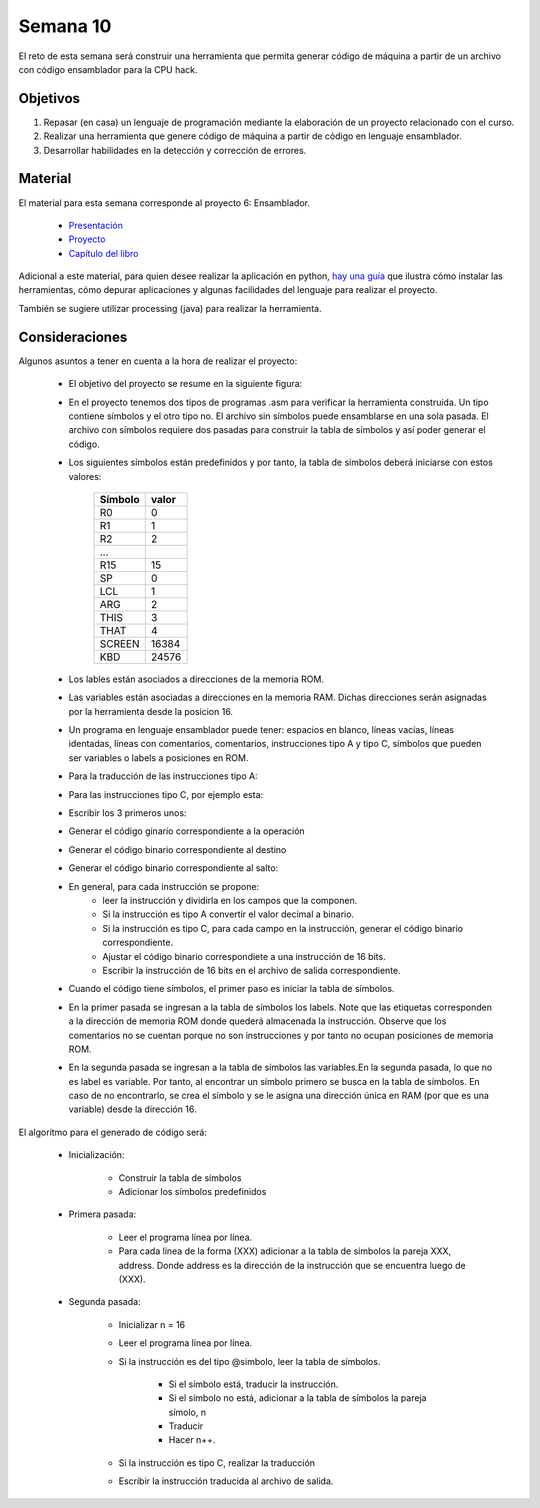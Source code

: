 Semana 10
===========
El reto de esta semana será construir una herramienta que permita generar código de máquina a partir de un 
archivo con código ensamblador para la CPU hack.  

Objetivos
----------
1. Repasar (en casa) un lenguaje de programación mediante la elaboración de un proyecto relacionado con el curso.
2. Realizar una herramienta que genere código de máquina a partir de código en lenguaje ensamblador.
3. Desarrollar habilidades en la detección y corrección de errores.

Material
---------
El material para esta semana corresponde al proyecto 6: Ensamblador.
    
    * `Presentación <https://docs.wixstatic.com/ugd/44046b_399d71e72e3b4cc39fc1e336196077b7.pdf>`__
    * `Proyecto <https://www.nand2tetris.org/project06>`__
    * `Capítulo del libro <https://docs.wixstatic.com/ugd/44046b_89a8e226476741a3b7c5204575b8a0b2.pdf>`__

Adicional a este material, para quien desee realizar la aplicación en python, 
`hay una guía <https://drive.google.com/open?id=1MGmSod2WP0FzB2xOowGVeGhiaMjNPnmYatrmWfMC_X4>`__ que ilustra cómo instalar 
las herramientas, cómo depurar aplicaciones y algunas facilidades del lenguaje para realizar el proyecto.

También se sugiere utilizar processing (java) para realizar la herramienta.

Consideraciones
-----------------
Algunos asuntos a tener en cuenta a la hora de realizar el proyecto:

    * El objetivo del proyecto se resume en la siguiente figura:

    .. image:: ../_static/proyecto6.jpeg
       :scale: 60 %

    * En el proyecto tenemos dos tipos de programas .asm para verificar la herramienta construida. Un tipo contiene símbolos y 
      el otro tipo no. El archivo sin símbolos puede ensamblarse en una sola pasada. El archivo con 
      símbolos requiere dos pasadas para construir la tabla de símbolos y así poder generar el código.
    * Los siguientes símbolos están predefinidos y por tanto, la tabla de símbolos deberá iniciarse con estos valores:

        ======== =======
        Símbolo  valor
        ======== =======
        R0       0
        R1       1
        R2       2
        ...
        R15      15
        SP       0
        LCL      1
        ARG      2
        THIS     3
        THAT     4
        SCREEN   16384
        KBD      24576
        ======== =======
    * Los lables están asociados a direcciones de la memoria ROM.
    * Las variables están asociadas a direcciones en la memoria RAM. Dichas direcciones serán asignadas por la herramienta 
      desde la posicion 16.
    * Un programa en lenguaje ensamblador puede tener: espacios en blanco, líneas vacías, líneas identadas, líneas con
      comentarios, comentarios, instrucciones tipo A y tipo C, símbolos que pueden ser variables o labels a posiciones en ROM.
    * Para la traducción de las instrucciones tipo A:

    .. image:: ../_static/tipoA.jpeg
       :scale: 60 %

    * Para las instrucciones tipo C, por ejemplo esta:

    .. image:: ../_static/tipoC.jpeg
       :scale: 60 %
    
    * Escribir los 3 primeros unos:

    .. image:: ../_static/tipoC1.jpeg
       :scale: 60 %
    
    * Generar el código ginario correspondiente a la operación

    .. image:: ../_static/tipoC2.jpeg
       :scale: 60 %
    
    * Generar el código binario correspondiente al destino
    
    .. image:: ../_static/tipoC3.jpeg
       :scale: 60 %
    
    * Generar el código binario correspondiente al salto:
    
    .. image:: ../_static/tipoC4.jpeg  
       :scale: 60 %  
         
    * En general, para cada instrucción se propone: 
        * leer la instrucción y dividirla en los campos que la componen.
        * Si la instrucción es tipo A convertir el valor decimal a binario.
        * Si la instrucción es tipo C, para cada campo en la instrucción, generar el código binario correspondiente.
        * Ajustar el código binario correspondiete a una instrucción de 16 bits.
        * Escribir la instrucción de 16 bits en el archivo de salida correspondiente.
    
    * Cuando el código tiene símbolos, el primer paso es iniciar la tabla de símbolos.

    .. image:: ../_static/simbols.jpeg  
       :scale: 70 %  

    * En la primer pasada se ingresan a la tabla de símbolos los labels. Note que las etiquetas corresponden a la dirección 
      de memoria ROM donde quederá almacenada la instrucción. Observe que los comentarios no se cuentan porque no son 
      instrucciones y por tanto no ocupan posiciones de memoria ROM.

    .. image:: ../_static/simbolsLabels.jpeg
       :scale: 70%
    
    * En la segunda pasada se ingresan a la tabla de símbolos las variables.En la segunda pasada, lo que no es label es variable.
      Por tanto, al encontrar un símbolo primero se busca en la tabla de símbolos. En caso de no encontrarlo, se crea el símbolo 
      y se le asigna una dirección única en RAM (por que es una variable) desde la dirección 16. 
    
    .. image:: ../_static/simbolsVars.jpeg
       :scale: 70%

El algoritmo para el generado de código será:

    * Inicialización:
        
        * Construir la tabla de símbolos
        * Adicionar los símbolos predefinidos
    
    * Primera pasada:
        
        * Leer el programa línea por línea.
        * Para cada línea de la forma (XXX) adicionar a la tabla de símbolos la pareja XXX, address. Donde address es la dirección 
          de la instrucción que se encuentra luego de (XXX).
    
    * Segunda pasada:
        
        * Inicializar n = 16
        * Leer el programa línea por línea.
        * Si la instrucción es del tipo @simbolo, leer la tabla de símbolos.
            
            * Si el símbolo está, traducir la instrucción.
            * Si el símbolo no está, adicionar a la tabla de símbolos la pareja símolo, n
            * Traducir
            * Hacer n++.
    
        * Si la instrucción es tipo C, realizar la traducción
        * Escribir la instrucción traducida al archivo de salida.
